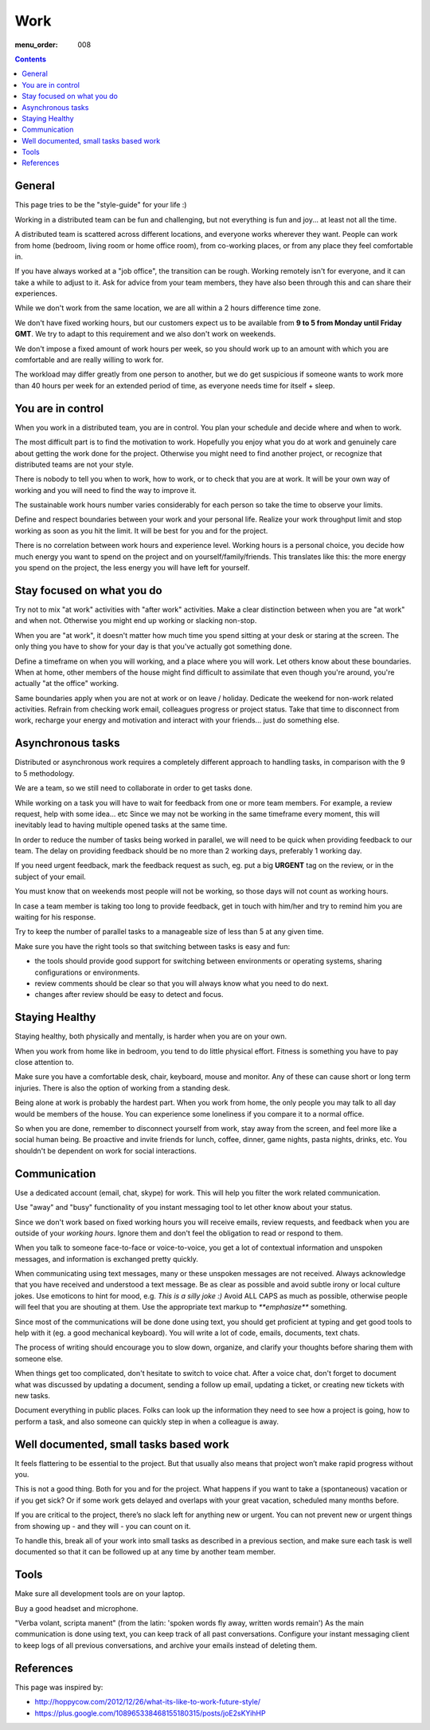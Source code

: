 Work
####

:menu_order: 008

.. contents::

General
=======

This page tries to be the "style-guide" for your life :)

Working in a distributed team can be fun and challenging, but not everything is
fun and joy... at least not all the time.

A distributed team is scattered across different locations,
and everyone works wherever they want. People can work from home
(bedroom, living room or home office room), from co-working places, or
from any place they feel comfortable in.

If you have always worked at a "job office", the transition can be rough.
Working remotely isn't for everyone, and it can take a while to adjust to it.
Ask for advice from your team members, they have also been
through this and can share their experiences.

While we don't work from the same location, we are all within
a 2 hours difference time zone.

We don't have fixed working hours, but our customers expect us to be available from **9 to 5 from Monday until Friday GMT**.
We try to adapt to this requirement and we also don't work on weekends.

We don't impose a fixed amount of work hours per week, so you should work up to an amount with which you are comfortable and are really willing to work for.

The workload may differ greatly from one person to another,
but we do get suspicious if someone wants to work more than 40 hours per week for an extended period of time,
as everyone needs time for itself + sleep.


You are in control
==================

When you work in a distributed team, you are in control.
You plan your schedule and decide where and when to work.

The most difficult part is to find the motivation to work. Hopefully you enjoy
what you do at work and genuinely care about getting the work done for the
project. Otherwise you might need to find another project, or recognize that
distributed teams are not your style.

There is nobody to tell you when to work, how to work, or to check that you
are at work. It will be your own way of working and you will need to find the way to
improve it.

The sustainable work hours number varies considerably for each person so take the time to observe your limits.

Define and respect boundaries between your work and your personal life.
Realize your work throughput limit and stop working as soon as
you hit the limit. It will be best for you and for the project.

There is no correlation between work hours and experience level.
Working hours is a personal choice, you decide how much energy you want to spend on the project and on yourself/family/friends.
This translates like this: the more energy you spend on the project, the less energy you will have left for yourself.


Stay focused on what you do
===========================

Try not to mix "at work" activities with "after work" activities.
Make a clear distinction between when you are "at work" and when not.
Otherwise you might end up working or slacking non-stop.

When you are "at work", it doesn't matter how much time you spend sitting at
your desk or staring at the screen.
The only thing you have to show for your day is that you've actually got
something done.

Define a timeframe on when you will working, and a place where you will work.
Let others know about these boundaries.
When at home, other members of the house might find difficult to assimilate
that even though you're around, you're actually "at the office" working.

Same boundaries apply when you are not at work or on leave / holiday.
Dedicate the weekend for non-work related activities.
Refrain from checking work email, colleagues progress or project status.
Take that time to disconnect from work, recharge your energy and motivation and
interact with your friends... just do something else.


Asynchronous tasks
==================

Distributed or asynchronous work requires a completely different approach to
handling tasks, in comparison with the 9 to 5 methodology.

We are a team, so we still need to collaborate in order to get tasks done.

While working on a task you will have to wait for feedback from one or more
team members. For example, a review request, help with some idea... etc
Since we may not be working in the same timeframe every moment, this will inevitably
lead to having multiple opened tasks at the same time.

In order to reduce the number of tasks being worked in parallel, 
we will need to be quick when providing feedback to our team.
The delay on providing feedback should be no more than 2 working days, 
preferably 1 working day.

If you need urgent feedback, mark the feedback request as such, eg. put a big **URGENT** tag on the review, or in the subject of your email.

You must know that on weekends most people will not be working, so those days will not count as working hours.

In case a team member is taking too long to provide feedback, get in touch with him/her
and try to remind him you are waiting for his response.

Try to keep the number of parallel tasks to a manageable size of less than 5 at any given time.

Make sure you have the right tools so that switching between tasks is easy and
fun:

* the tools should provide good support for switching between
  environments or operating systems, sharing configurations or environments.
* review comments should be clear so that you will always know what you
  need to do next.
* changes after review should be easy to detect and focus.


Staying Healthy
===============

Staying healthy, both physically and mentally, is harder when you are on your
own.

When you work from home like in bedroom, you tend to do little physical
effort. Fitness is something you have to pay close attention to.

Make sure you have a comfortable desk, chair, keyboard,
mouse and monitor. Any of these can cause short or long term injuries.
There is also the option of working from a standing desk.

Being alone at work is probably the hardest part.
When you work from home, the only people you may talk to all day would be members of
the house. You can experience some loneliness if you compare it to a normal office.

So when you are done, remember to disconnect yourself from work, stay away from the screen, and feel
more like a social human being.
Be proactive and invite friends for lunch, coffee, dinner, game nights, pasta nights, drinks, etc.
You shouldn't be dependent on work for social interactions.


Communication
=============

Use a dedicated account (email, chat, skype) for work.
This will help you filter the work related communication.

Use "away" and "busy" functionality of you instant messaging tool to let other know about your status.

Since we don't work based on fixed working hours you will receive emails, 
review requests, and feedback when you are outside of your *working hours*.
Ignore them and don't feel the obligation to read or respond to them.

When you talk to someone face-to-face or voice-to-voice,
you get a lot of contextual information and unspoken messages,
and information is exchanged pretty quickly.

When communicating using text messages, many or these unspoken messages are
not received.
Always acknowledge that you have received and understood a text message.
Be as clear as possible and avoid subtle irony or local culture jokes.
Use emoticons to hint for mood, e.g. *This is a silly joke :)*
Avoid ALL CAPS as much as possible, otherwise people will feel
that you are shouting at them.
Use the appropriate text markup to `**emphasize**` something.

Since most of the communications will be done done using text,  you should get proficient at typing and get good tools to help with it (eg. a good mechanical keyboard).
You will write a lot of code, emails, documents, text chats.

The process of writing should encourage you to slow down,
organize, and clarify your thoughts before sharing them with someone else.

When things get too complicated, don't hesitate to switch to voice chat.
After a voice chat, don't forget to document what was discussed by updating
a document, sending a follow up email, updating a ticket,
or creating new tickets with new tasks.

Document everything in public places.
Folks can look up the information they need to see how a project is going,
how to perform a task, and also someone can quickly step in when a colleague is away.


Well documented, small tasks based work
=======================================

It feels flattering to be essential to the project.
But that usually also means that project won’t make rapid progress without you.

This is not a good thing. Both for you and for the project.
What happens if you want to take a (spontaneous) vacation or if you get sick?
Or if some work gets delayed and overlaps with your great vacation, scheduled many months before.

If you are critical to the project, there’s no slack left for anything new or urgent.
You can not prevent new or urgent things from showing up - and they will - you can count on it.

To handle this, break all of your work into small tasks as described in a previous section, and make sure each task is well documented so that it can be followed up at any time by another team member.


Tools
=====

Make sure all development tools are on your laptop.

Buy a good headset and microphone.

"Verba volant, scripta manent" (from the latin: 'spoken words fly away, written words remain')
As the main communication is done using text, you can keep track of all past conversations. 
Configure your instant messaging client to keep logs of all previous conversations, 
and archive your emails instead of deleting them.


References
==========

This page was inspired by:

* http://hoppycow.com/2012/12/26/what-its-like-to-work-future-style/
* https://plus.google.com/108965338468155180315/posts/joE2sKYihHP

